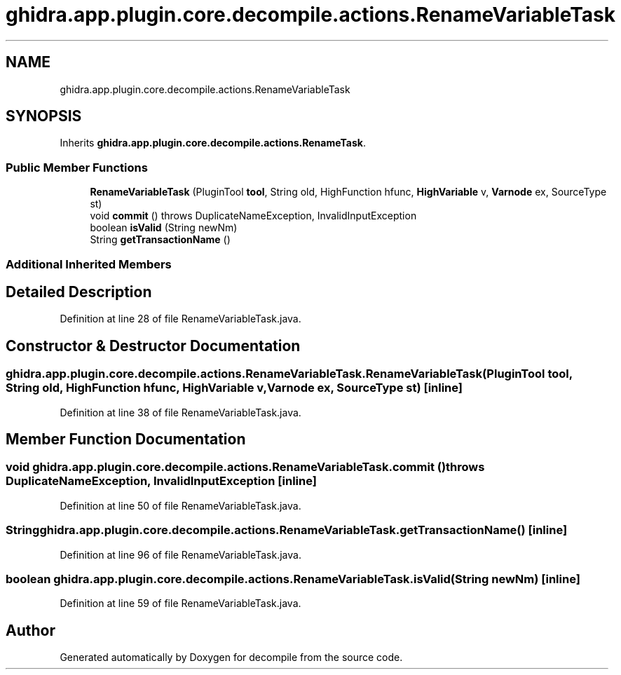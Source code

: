 .TH "ghidra.app.plugin.core.decompile.actions.RenameVariableTask" 3 "Sun Apr 14 2019" "decompile" \" -*- nroff -*-
.ad l
.nh
.SH NAME
ghidra.app.plugin.core.decompile.actions.RenameVariableTask
.SH SYNOPSIS
.br
.PP
.PP
Inherits \fBghidra\&.app\&.plugin\&.core\&.decompile\&.actions\&.RenameTask\fP\&.
.SS "Public Member Functions"

.in +1c
.ti -1c
.RI "\fBRenameVariableTask\fP (PluginTool \fBtool\fP, String old, HighFunction hfunc, \fBHighVariable\fP v, \fBVarnode\fP ex, SourceType st)"
.br
.ti -1c
.RI "void \fBcommit\fP ()  throws DuplicateNameException, InvalidInputException "
.br
.ti -1c
.RI "boolean \fBisValid\fP (String newNm)"
.br
.ti -1c
.RI "String \fBgetTransactionName\fP ()"
.br
.in -1c
.SS "Additional Inherited Members"
.SH "Detailed Description"
.PP 
Definition at line 28 of file RenameVariableTask\&.java\&.
.SH "Constructor & Destructor Documentation"
.PP 
.SS "ghidra\&.app\&.plugin\&.core\&.decompile\&.actions\&.RenameVariableTask\&.RenameVariableTask (PluginTool tool, String old, HighFunction hfunc, \fBHighVariable\fP v, \fBVarnode\fP ex, SourceType st)\fC [inline]\fP"

.PP
Definition at line 38 of file RenameVariableTask\&.java\&.
.SH "Member Function Documentation"
.PP 
.SS "void ghidra\&.app\&.plugin\&.core\&.decompile\&.actions\&.RenameVariableTask\&.commit () throws DuplicateNameException, InvalidInputException\fC [inline]\fP"

.PP
Definition at line 50 of file RenameVariableTask\&.java\&.
.SS "String ghidra\&.app\&.plugin\&.core\&.decompile\&.actions\&.RenameVariableTask\&.getTransactionName ()\fC [inline]\fP"

.PP
Definition at line 96 of file RenameVariableTask\&.java\&.
.SS "boolean ghidra\&.app\&.plugin\&.core\&.decompile\&.actions\&.RenameVariableTask\&.isValid (String newNm)\fC [inline]\fP"

.PP
Definition at line 59 of file RenameVariableTask\&.java\&.

.SH "Author"
.PP 
Generated automatically by Doxygen for decompile from the source code\&.
